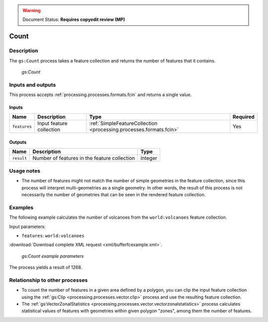 .. _processing.processes.vector.count:

.. warning:: Document Status: **Requires copyedit review (MP)**

Count
=====

Description
-----------

The ``gs:Count`` process takes a feature collection and returns the number of features that it contains.

.. figure:: img/count.png

   *gs:Count*

Inputs and outputs
------------------

This process accepts :ref:`processing.processes.formats.fcin` and returns a single value.

Inputs
~~~~~~

.. list-table::
   :header-rows: 1

   * - Name
     - Description
     - Type
     - Required
   * - ``features``
     - Input feature collection
     - :ref:`SimpleFeatureCollection <processing.processes.formats.fcin>`
     - Yes

Outputs
~~~~~~~

.. list-table::
   :header-rows: 1

   * - Name
     - Description
     - Type
   * - ``result``
     - Number of features in the feature collection
     - Integer

Usage notes
-----------

* The number of features might not match the number of simple geometries in the feature collection, since this process will interpret multi-geometries as a single geometry. In other words, the result of this process is not necessarily the number of geometries that can be seen in the rendered feature collection.

Examples
--------

The following example calculates the number of volcanoes from the ``world:volcanoes`` feature collection.

Input parameters:

* ``features``: ``world:volcanoes``

:download:`Download complete XML request <xml/bufferfcexample.xml>`.

.. figure:: img/countexampleUI.png

   *gs:Count example parameters*

The process yields a result of 1268.

Relationship to other processes
-------------------------------

* To count the number of features in a given area defined by a polygon, you can clip the input feature collection using the :ref:`gs:Clip <processing.processes.vector.clip>` process and use the resulting feature collection.
* The :ref:`gs:VectorZonalStatistics <processing.processes.vector.vectorzonalstatistics>` process calculates statistical values of features with geometries within given polygon "zones", among them the number of features.

